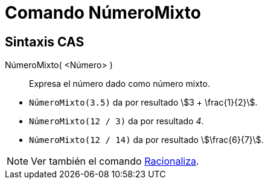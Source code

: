 = Comando NúmeroMixto
:page-en: commands/MixedNumber
ifdef::env-github[:imagesdir: /es/modules/ROOT/assets/images]

== Sintaxis CAS

NúmeroMixto( <Número> )::
  Expresa el número dado como número mixto.

[EXAMPLE]
====

* `++NúmeroMixto(3.5)++` da por resultado stem:[3 + \frac{1}{2}].
* `++NúmeroMixto(12 / 3)++` da por resultado _4_.
* `++NúmeroMixto(12 / 14)++` da por resultado stem:[\frac{6}{7}].

====

[NOTE]
====

Ver también el comando xref:/commands/Racionaliza.adoc[Racionaliza].

====
